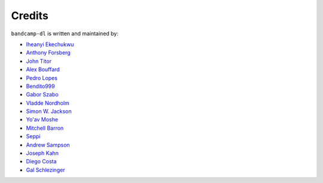 Credits
=========

``bandcamp-dl`` is written and maintained by:

- `Iheanyi Ekechukwu <https://github.com/iheanyi>`_
- `Anthony Forsberg <https://github.com/Evolution0>`_
- `John Titor <https://github.com/forsenonlhaimaisentito>`_
- `Alex Bouffard <https://github.com/Mixbo>`_
- `Pedro Lopes <https://github.com/PedroLopes>`_
- `Bendito999 <https://github.com/Bendito999>`_
- `Gabor Szabo <https://github.com/szabgab>`_
- `Vladde Nordholm <https://github.com/vladdeSV>`_
- `Simon W. Jackson <https://github.com/simonwjackson>`_
- `Yo'av Moshe <https://github.com/bjesus>`_
- `Mitchell Barron <https://github.com/mtchllbrrn>`_
- `Seppi <https://github.com/josefnpat>`_
- `Andrew Sampson <https://github.com/Codeusa>`_
- `Joseph Kahn <https://github.com/JBKahn>`_
- `Diego Costa <https://github.com/dgbc>`_
- `Gal Schlezinger <https://github.com/Schniz>`_
